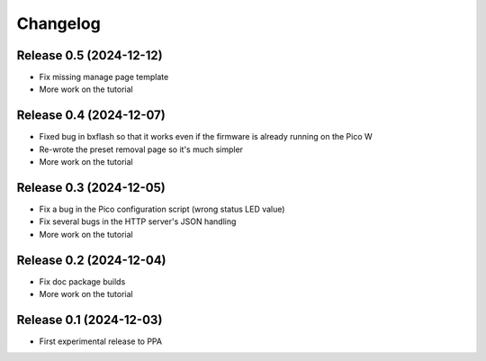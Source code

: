 =========
Changelog
=========


Release 0.5 (2024-12-12)
========================

* Fix missing manage page template
* More work on the tutorial


Release 0.4 (2024-12-07)
========================

* Fixed bug in bxflash so that it works even if the firmware is already running
  on the Pico W
* Re-wrote the preset removal page so it's much simpler
* More work on the tutorial


Release 0.3 (2024-12-05)
========================

* Fix a bug in the Pico configuration script (wrong status LED value)
* Fix several bugs in the HTTP server's JSON handling
* More work on the tutorial


Release 0.2 (2024-12-04)
========================

* Fix doc package builds
* More work on the tutorial


Release 0.1 (2024-12-03)
========================

* First experimental release to PPA

